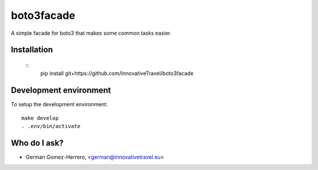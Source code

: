 =========================
boto3facade
=========================

A simple facade for boto3 that makes some common tasks easier.


Installation
============

  ::
    pip install git+https://github.com/InnovativeTravel/boto3facade


Development environment
=======================

To setup the development environment::

    make develop
    . .env/bin/activate


Who do I ask?
=============
* German Gomez-Herrero, <german@innovativetravel.eu>
